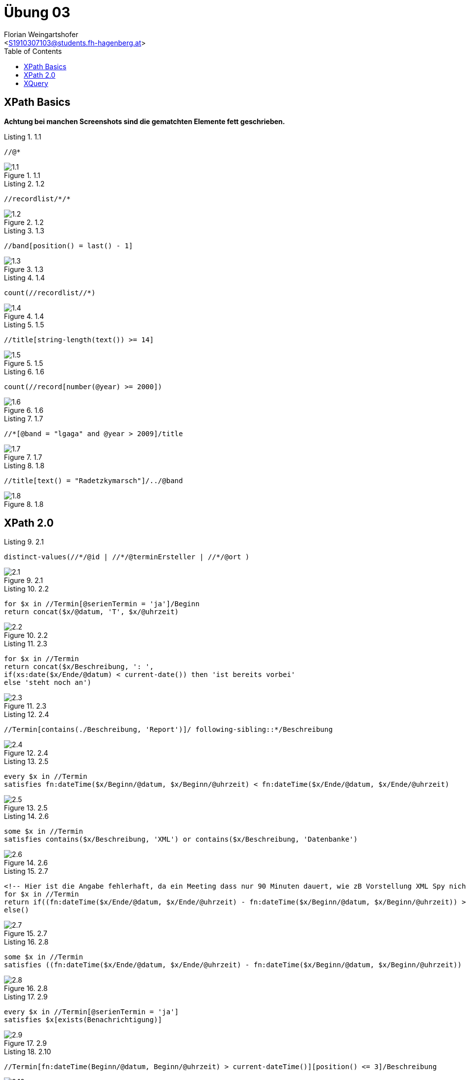 = Übung 03
:author: Florian Weingartshofer
:email: <S1910307103@students.fh-hagenberg.at>
:reproducible:
:listing-caption: Listing
:source-highlighter: rouge
:stem:
:toc:



== XPath Basics
*Achtung bei manchen Screenshots sind die gematchten Elemente fett geschrieben.*

.1.1
[source,xpath]
----
//@*
----

.1.1
image::./img/1.1.png[]

.1.2
[source,xpath]
----
//recordlist/*/*
----

.1.2
image::./img/1.2.png[]

.1.3
[source,xpath]
----
//band[position() = last() - 1]
----

.1.3
image::./img/1.3.png[]

.1.4
[source,xpath]
----
count(//recordlist//*)
----

.1.4
image::./img/1.4.png[]

.1.5
[source,xpath]
----
//title[string-length(text()) >= 14]
----

.1.5
image::./img/1.5.png[]

.1.6
[source,xpath]
----
count(//record[number(@year) >= 2000])
----

.1.6
image::./img/1.6.png[]

.1.7
[source,xpath]
----
//*[@band = "lgaga" and @year > 2009]/title
----

.1.7
image::./img/1.7.png[]

.1.8
[source,xpath]
----
//title[text() = "Radetzkymarsch"]/../@band
----

.1.8
image::./img/1.8.png[]

== XPath 2.0

.2.1
[source,xpath]
----
distinct-values(//*/@id | //*/@terminErsteller | //*/@ort )
----

.2.1
image::./img/2.1.png[]

.2.2
[source,xpath]
----
for $x in //Termin[@serienTermin = 'ja']/Beginn
return concat($x/@datum, 'T', $x/@uhrzeit)
----

.2.2
image::./img/2.2.png[]

.2.3
[source,xpath]
----
for $x in //Termin
return concat($x/Beschreibung, ': ', 
if(xs:date($x/Ende/@datum) < current-date()) then 'ist bereits vorbei'
else 'steht noch an')
----

.2.3
image::./img/2.3.png[]

.2.4
[source,xpath]
----
//Termin[contains(./Beschreibung, 'Report')]/ following-sibling::*/Beschreibung
----

.2.4
image::./img/2.4.png[]

.2.5
[source,xpath]
----
every $x in //Termin
satisfies fn:dateTime($x/Beginn/@datum, $x/Beginn/@uhrzeit) < fn:dateTime($x/Ende/@datum, $x/Ende/@uhrzeit)
----

.2.5
image::./img/2.5.png[]

.2.6
[source,xpath]
----
some $x in //Termin
satisfies contains($x/Beschreibung, 'XML') or contains($x/Beschreibung, 'Datenbanke')
----

.2.6
image::./img/2.6.png[]

.2.7
[source,xpath]
----
<!-- Hier ist die Angabe fehlerhaft, da ein Meeting dass nur 90 Minuten dauert, wie zB Vorstellung XML Spy nicht länger als 90 Minuten dauert -->
for $x in //Termin
return if((fn:dateTime($x/Ende/@datum, $x/Ende/@uhrzeit) - fn:dateTime($x/Beginn/@datum, $x/Beginn/@uhrzeit)) > xs:dayTimeDuration("PT90M")) then $x/Beschreibung
else()
----

.2.7
image::./img/2.7.png[]

.2.8
[source,xpath]
----
some $x in //Termin 
satisfies ((fn:dateTime($x/Ende/@datum, $x/Ende/@uhrzeit) - fn:dateTime($x/Beginn/@datum, $x/Beginn/@uhrzeit)) > xs:dayTimeDuration("P5D"))
----

.2.8
image::./img/2.8.png[]

.2.9
[source,xpath]
----
every $x in //Termin[@serienTermin = 'ja']
satisfies $x[exists(Benachrichtigung)]
----

.2.9
image::./img/2.9.png[]

.2.10
[source,xpath]
----
//Termin[fn:dateTime(Beginn/@datum, Beginn/@uhrzeit) > current-dateTime()][position() <= 3]/Beschreibung 
----

.2.10
image::./img/2.10.png[]


== XQuery

.3.1
[source,xquery]
----
element TerminEnde{
let $doc := doc("C:\Users\flohe\Projects\se-ssd\ueb03\src\TerminListe.xml")
for $x in $doc//Termin[@serienTermin="nein"]/Ende
order by fn:dateTime(xs:date($x/@datum), xs:time($x/@time))
 return $x
}
----

.3.1
image::./img/3.1.png[]

.3.2
[source,xquery]
----
element Termine {
let $doc := doc("C:\Users\flohe\Projects\se-ssd\ueb03\src\TerminListe.xml")
for $x in $doc//Termin[@serienTermin = 'ja']
order by xs:date($x/Beginn/@datum) descending
return element Termin {
	attribute serie{$x/@serienTermin},
	$x/Beginn,
	$x/Ende
}
}
----

.3.2
image::./img/3.2.png[]

.3.3
[source,xquery]
----
element T {
let $doc := doc("C:\Users\flohe\Projects\se-ssd\ueb03\src\TerminListe.xml")
for $x in $doc//Termin[@serienTermin = 'ja']
order by xs:date($x/@erstellDatum) 
return element SerienTermin {
	attribute ersteller{$x/@terminErsteller},
	attribute erstellt{$x/@erstellDatum},
	$x/Beschreibung/text()
}
}
----

.3.3
image::./img/3.3.png[]

.3.4
[source,xquery]
----
element ST {
let $doc := doc("C:\Users\flohe\Projects\se-ssd\ueb03\src\TerminListe.xml")
for $x in $doc//Termin[@serienTermin = 'ja']
where $x/Beginn/@datum = $x/Ende/@datum
order by $x/Beginn/@datum
return element SerienTermin {
	attribute nr{$x/@id},
	$x/Beschreibung/text()
}
}
----

.3.4
image::./img/3.4.png[]

.3.5
[source,xquery]
----
element Beschreibung {
let $doc := doc("C:\Users\flohe\Projects\se-ssd\ueb03\src\TerminListe.xml")
for $x in $doc//Termin[exists(./Benachrichtigung)]
where $x/Beginn/@datum = $x/Ende/@datum
return element Termin {
	attribute id{$x/@id},
	$x/Benachrichtigung
}
}
----

.3.5
image::./img/3.5.png[]

.3.6
[source,xquery]
----
element Termin {
let $termine := doc("C:\Users\flohe\Projects\se-ssd\ueb03\src\TerminListe.xml")
let $persons := doc("C:\Users\flohe\Projects\se-ssd\ueb03\src\PersonenListe.xml")

for $termin in $termine//Termin
where not(exists($persons//Person[@id = $termin/@terminErsteller]))
return $termin
}
----

.3.6
image::./img/3.6.png[]

.3.7
[source,xquery]
----
element Stats {
let $termine := doc("C:\Users\flohe\Projects\se-ssd\ueb03\src\TerminListe.xml")
let $persons := doc("C:\Users\flohe\Projects\se-ssd\ueb03\src\PersonenListe.xml")

for $person in $persons//Person
let $terminCount := count($termine//Termin[@terminErsteller=$person/@id])
where exists($person)
return element Person {
        attribute name {concat($person/@vorname, " ", $person/@nachname)},
        attribute anzahlTermine {$terminCount}
}
}
----

.3.7
image::./img/3.7.png[]
